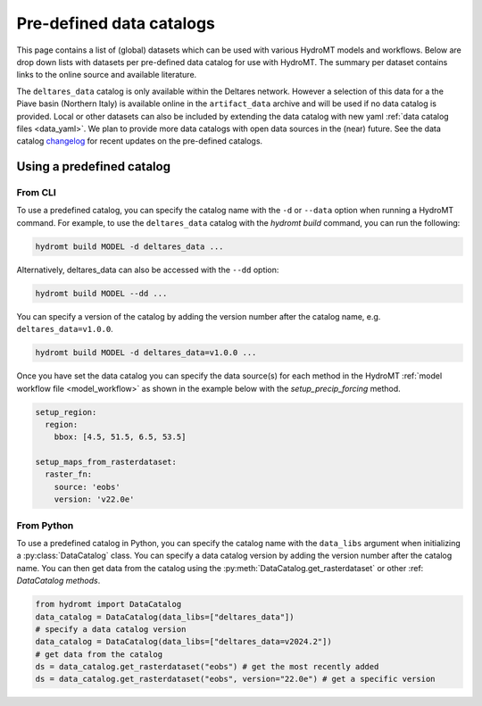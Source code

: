 
.. _existing_catalog:


Pre-defined data catalogs
=========================

This page contains a list of (global) datasets which can be used with various HydroMT models and workflows.
Below are drop down lists with datasets per pre-defined data catalog for use with HydroMT.
The summary per dataset contains links to the online source and available literature.

The ``deltares_data`` catalog is only available within the Deltares network. However a selection of this data for a the
Piave basin (Northern Italy) is available online in the ``artifact_data`` archive and will be used if no data catalog is provided.
Local or other datasets can also be included by extending the data catalog with new yaml :ref:`data catalog files <data_yaml>`.
We plan to provide more data catalogs with open data sources in the (near) future.
See the data catalog `changelog <https://github.com/Deltares/hydromt/blob/main/data/catalogs/changelog.rst>`_ for recent updates on the pre-defined catalogs.

Using a predefined catalog
--------------------------

From CLI
~~~~~~~~

To use a predefined catalog, you can specify the catalog name with the ``-d`` or ``--data`` option when running a HydroMT command.
For example, to use the ``deltares_data`` catalog with the `hydromt build` command, you can run the following:

.. code-block:: bash

    hydromt build MODEL -d deltares_data ...

Alternatively, deltares_data can also be accessed with the ``--dd`` option:

.. code-block:: bash

    hydromt build MODEL --dd ...


You can specify a version of the catalog by adding the version number after the catalog name, e.g. ``deltares_data=v1.0.0``.

.. code-block:: bash

    hydromt build MODEL -d deltares_data=v1.0.0 ...

Once you have set the data catalog you can specify the data source(s) for each method in the HydroMT
:ref:`model workflow file <model_workflow>` as shown in the example below with the `setup_precip_forcing` method.

.. code-block:: yaml

    setup_region:
      region:
        bbox: [4.5, 51.5, 6.5, 53.5]

    setup_maps_from_rasterdataset:
      raster_fn:
        source: 'eobs'
        version: 'v22.0e'


From Python
~~~~~~~~~~~

To use a predefined catalog in Python, you can specify the catalog name with the
``data_libs`` argument when initializing a :py:class:`DataCatalog` class.
You can specify a data catalog version by adding the version number after the
catalog name. You can then get data from the catalog using the
:py:meth:`DataCatalog.get_rasterdataset` or other :ref: `DataCatalog methods`.

.. code-block:: python

    from hydromt import DataCatalog
    data_catalog = DataCatalog(data_libs=["deltares_data"])
    # specify a data catalog version
    data_catalog = DataCatalog(data_libs=["deltares_data=v2024.2"])
    # get data from the catalog
    ds = data_catalog.get_rasterdataset("eobs") # get the most recently added
    ds = data_catalog.get_rasterdataset("eobs", version="22.0e") # get a specific version
